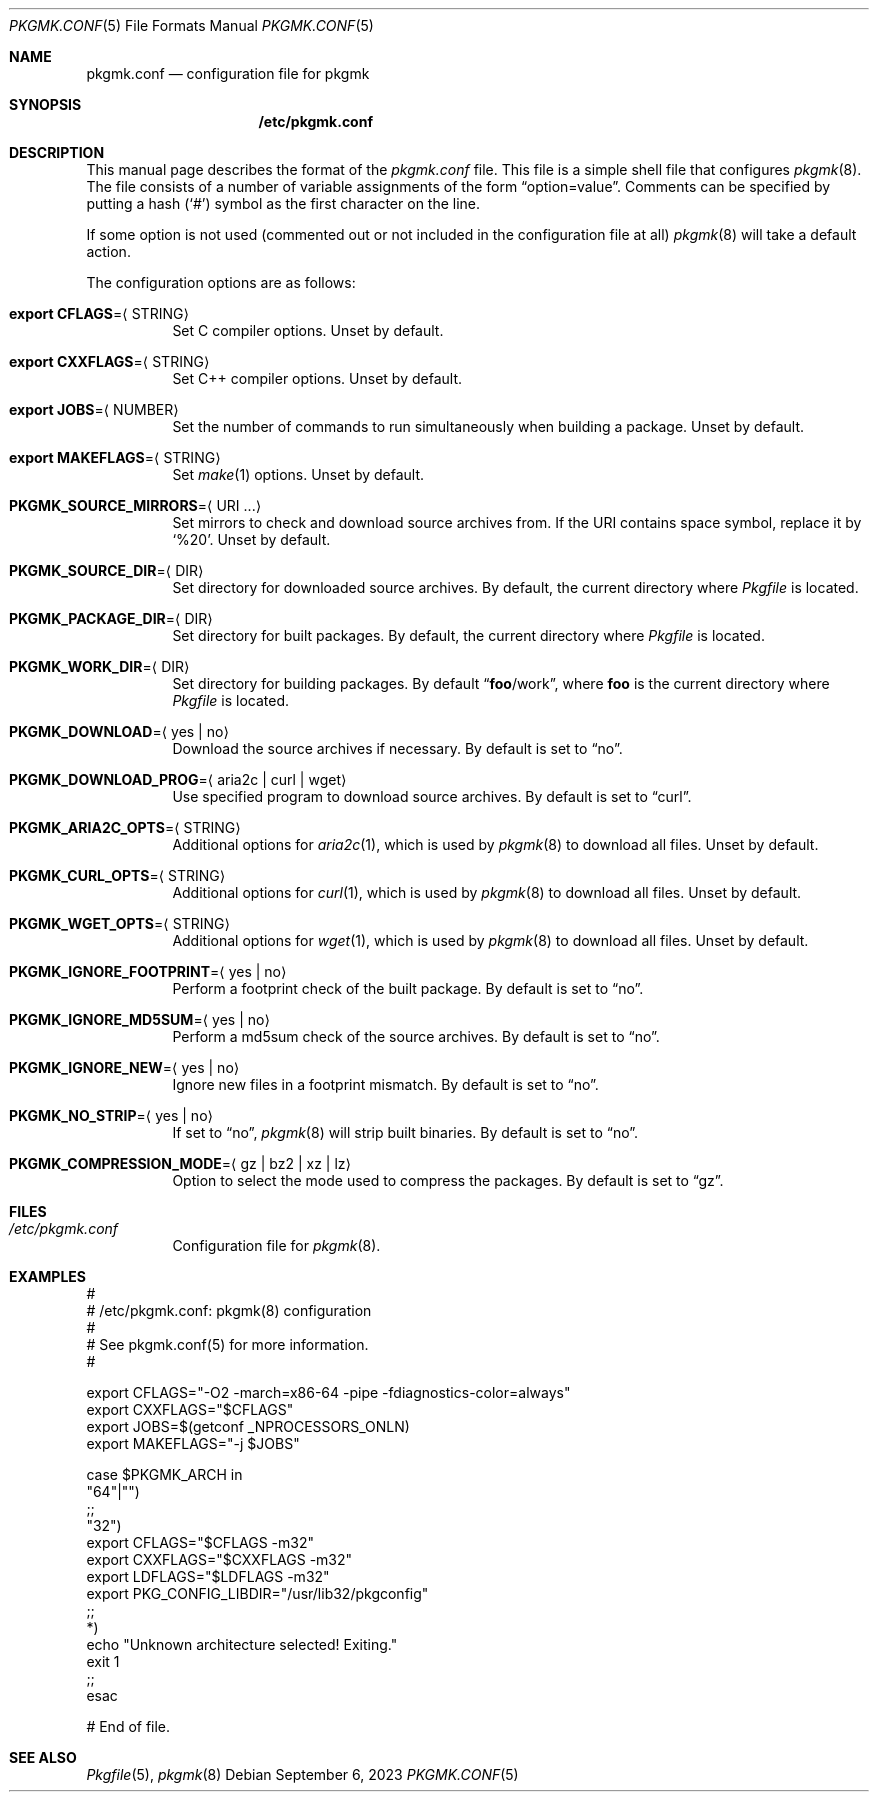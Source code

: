 .\" pkgmk.conf(5) manual page
.\" See COPYING and COPYRIGHT files for corresponding information.
.Dd September 6, 2023
.Dt PKGMK.CONF 5
.Os
.\" ==================================================================
.Sh NAME
.Nm pkgmk.conf
.Nd configuration file for pkgmk
.\" ==================================================================
.Sh SYNOPSIS
.Nm /etc/pkgmk.conf
.\" ==================================================================
.Sh DESCRIPTION
This manual page describes the format of the
.Pa pkgmk.conf
file.
This file is a simple shell file that configures
.Xr pkgmk 8 .
The file consists of a number of variable assignments of the form
.Dq option=value .
Comments can be specified by putting a hash
.Pq Ql #
symbol as the first character on the line.
.Pp
If some option is not used (commented out or not included in the
configuration file at all)
.Xr pkgmk 8
will take a default action.
.Pp
The configuration options are as follows:
.Bl -tag -width Ds
.It Sy export CFLAGS Ns = Ns Aq STRING
Set C compiler options.
Unset by default.
.It Sy export CXXFLAGS Ns = Ns Aq STRING
Set C++ compiler options.
Unset by default.
.It Sy export JOBS Ns = Ns Aq NUMBER
Set the number of commands to run simultaneously when building a
package.
Unset by default.
.It Sy export MAKEFLAGS Ns = Ns Aq STRING
Set
.Xr make 1
options.
Unset by default.
.It Sy PKGMK_SOURCE_MIRRORS Ns = Ns Aq URI ...
Set mirrors to check and download source archives from.
If the URI contains space symbol, replace it by
.Ql %20 .
Unset by default.
.It Sy PKGMK_SOURCE_DIR Ns = Ns Aq DIR
Set directory for downloaded source archives.
By default, the current directory where
.Pa Pkgfile
is located.
.It Sy PKGMK_PACKAGE_DIR Ns = Ns Aq DIR
Set directory for built packages.
By default, the current directory where
.Pa Pkgfile
is located.
.It Sy PKGMK_WORK_DIR Ns = Ns Aq DIR
Set directory for building packages.
By default
.Dq Sy foo Ns /work ,
where
.Sy foo
is the current directory where
.Pa Pkgfile
is located.
.It Sy PKGMK_DOWNLOAD Ns = Ns Aq yes | no
Download the source archives if necessary.
By default is set to
.Dq no .
.It Sy PKGMK_DOWNLOAD_PROG Ns = Ns Aq aria2c | curl | wget
Use specified program to download source archives.
By default is set to
.Dq curl .
.It Sy PKGMK_ARIA2C_OPTS Ns = Ns Aq STRING
Additional options for
.Xr aria2c 1 ,
which is used by
.Xr pkgmk 8
to download all files.
Unset by default.
.It Sy PKGMK_CURL_OPTS Ns = Ns Aq STRING
Additional options for
.Xr curl 1 ,
which is used by
.Xr pkgmk 8
to download all files.
Unset by default.
.It Sy PKGMK_WGET_OPTS Ns = Ns Aq STRING
Additional options for
.Xr wget 1 ,
which is used by
.Xr pkgmk 8
to download all files.
Unset by default.
.It Sy PKGMK_IGNORE_FOOTPRINT Ns = Ns Aq yes | no
Perform a footprint check of the built package.
By default is set to
.Dq no .
.It Sy PKGMK_IGNORE_MD5SUM Ns = Ns Aq yes | no
Perform a md5sum check of the source archives.
By default is set to
.Dq no .
.It Sy PKGMK_IGNORE_NEW Ns = Ns Aq yes | no
Ignore new files in a footprint mismatch.
By default is set to
.Dq no .
.It Sy PKGMK_NO_STRIP Ns = Ns Aq yes | no
If set to
.Dq no ,
.Xr pkgmk 8
will strip built binaries.
By default is set to
.Dq no .
.It Sy PKGMK_COMPRESSION_MODE Ns = Ns Aq gz | bz2 | xz | lz
Option to select the mode used to compress the packages.
By default is set to
.Dq gz .
.El
.\" ==================================================================
.Sh FILES
.Bl -tag -width Ds
.It Pa /etc/pkgmk.conf
Configuration file for
.Xr pkgmk 8 .
.El
.\" ==================================================================
.Sh EXAMPLES
.Bd -literal
#
# /etc/pkgmk.conf: pkgmk(8) configuration
#
# See pkgmk.conf(5) for more information.
#

export CFLAGS="-O2 -march=x86-64 -pipe -fdiagnostics-color=always"
export CXXFLAGS="$CFLAGS"
export JOBS=$(getconf _NPROCESSORS_ONLN)
export MAKEFLAGS="-j $JOBS"

case $PKGMK_ARCH in
"64"|"")
        ;;
"32")
        export CFLAGS="$CFLAGS -m32"
        export CXXFLAGS="$CXXFLAGS -m32"
        export LDFLAGS="$LDFLAGS -m32"
        export PKG_CONFIG_LIBDIR="/usr/lib32/pkgconfig"
        ;;
*)
        echo "Unknown architecture selected! Exiting."
        exit 1
        ;;
esac

# End of file.
.Ed
.\" ==================================================================
.Sh SEE ALSO
.Xr Pkgfile 5 ,
.Xr pkgmk 8
.\" vim: cc=72 tw=70
.\" End of file.
